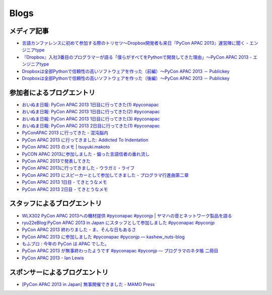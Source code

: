 =======
 Blogs
=======

メディア記事
============

- `言語カンファレンスに初めて参加する際のトリセツ～Dropbox開発者も来日『PyCon APAC 2013』運営陣に聞く - エンジニアtype <http://engineer.typemag.jp/article/pycon-apac-2013>`__
- `『Dropbox』入社3番目のプログラマーが語る「僕らがすべてをPythonで開発してきた理由」～PyCon APAC 2013 - エンジニアtype <http://engineer.typemag.jp/article/dropbox-pycon>`__
- `Dropboxは全部Pythonで信頼性の高いソフトウェアを作った（前編）～PyCon APAC 2013 － Publickey <http://www.publickey1.jp/blog/13/dropboxpythonpycon_apac_2013.html>`_
- `Dropboxは全部Pythonで信頼性の高いソフトウェアを作った（後編）～PyCon APAC 2013 － Publickey <http://www.publickey1.jp/blog/13/dropboxpythonpycon_apac_2013_1.html>`_



参加者によるブログエントリ
==========================
- `おいぬま日報: PyCon APAC 2013 1日目に行ってきた(1) #pyconapac <http://blogger.lampetty.net/2013/09/pycon-apac-2013-09-14-1.html>`_
- `おいぬま日報: PyCon APAC 2013 1日目に行ってきた(2) #pyconapac <http://blogger.lampetty.net/2013/09/pycon-apac-2013-09-14-2.html>`_
- `おいぬま日報: PyCon APAC 2013 1日目に行ってきた(3) #pyconapac <http://blogger.lampetty.net/2013/09/pycon-apac-2013-09-14-3.html>`_
- `おいぬま日報: PyCon APAC 2013 2日目に行ってきた(1) #pyconapac <http://blogger.lampetty.net/2013/09/pycon-apac-2013-09-15-1.html>`_
- `PyConAPAC 2013 に行ってきた - 混沌脳内 <http://d.hatena.ne.jp/blaue_fuchs/20130916/1379322614>`_
- `PyCon APAC 2013 に行ってきました: Addicted To Indentation <http://torufurukawa.blogspot.jp/2013/09/pycon-apac-2013.html>`_
- `PyCon APAC 2013 のメモ | tsuyuki.makoto <http://www.tsuyukimakoto.com/blog/2013/09/16/pycon_apac_2013/>`_
- `PyCON APAC 2013に参加しました - 偏った言語信者の垂れ流し <http://d.hatena.ne.jp/nullpobug/20130916/1379317386>`_
- `PyCon APAC 2013で発表してきた <http://blog.kzfmix.com/entry/1379218570>`_
- `PyCon APAC 2013に行ってきました - ウラガミ・ライフ <http://uragami.hatenablog.jp/entry/2013/09/18/001921>`_
- `PyCon APAC 2013 にスピーカーとして参加してきました - プログラマ行進曲第二章 <http://takuan-osho.hatenablog.com/entry/2013/09/18/my-session-slides-at-pycon-apac-2013>`_
- `PyCon APAC 2013 1日目 - てきとうなメモ <http://boscono.hatenablog.com/entry/2013/09/16/105357>`_
- `PyCon APAC 2013 2日目 - てきとうなメモ <http://boscono.hatenablog.com/entry/2013/09/16/122938>`_

スタッフによるブログエントリ
============================
- `WLX302 PyCon APAC 2013への機材提供 #pyconapac #pyconjp | ヤマハの音とネットワーク製品を語る <http://projectphone.typepad.jp/blog/2013/09/wlx302-pycon-ap-88cf.html>`_
- `ryu22eBlog:PyCon APAC 2013 in Japan にスタッフとして参加しました #pyconapac #pyconjp <http://blog.livedoor.jp/ryu22e/archives/65763992.html>`_
- `PyCon APAC 2013 終わりました - ま、そんな日もあるさ <http://d.hatena.ne.jp/flag-boy/20130917/1306902308>`_
- `PyCon APAC 2013 に参加しました #pyconapac #pyconjp — kashew_nuts-blog <http://kashewnuts.bitbucket.org/2013/09/17/pyconapac2013.html>`_
- `もふブロ : 今年の PyCon は APAC でした。 <http://blog.livedoor.jp/ricoasax/archives/1580878.html>`_
- `PyCon APAC 2013 が無事終わったようです #pyconapac #pyconjp — プログラマのネタ帳 二冊目 <http://blog.shomah4a.net/2013/09/20/pycon_apac_2013.html>`_
- `PyCon APAC 2013 - Ian Lewis <http://www.ianlewis.org/en/pycon-apac-2013>`_

スポンサーによるブログエントリ
==============================
- `[PyCon APAC 2013 in Japan] 無事開催できました - MAMO Press <http://press.marimore.co.jp/2013/09/pycon-apac-2013-in-japan-%E7%84%A1%E4%BA%8B%E9%96%8B%E5%82%AC%E3%81%A7%E3%81%8D%E3%81%BE%E3%81%97%E3%81%9F.html>`_
